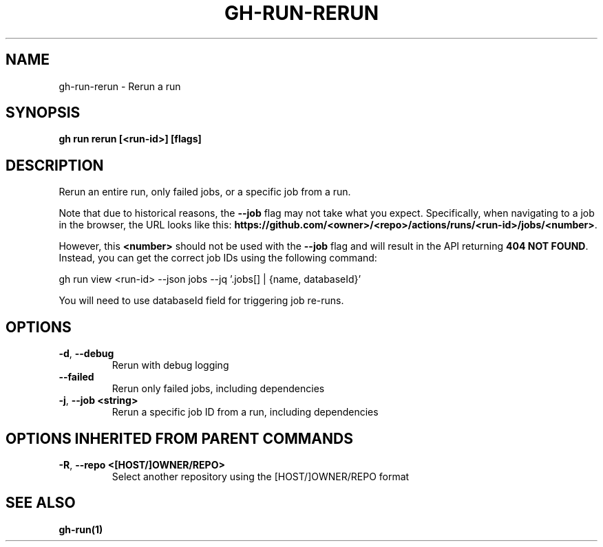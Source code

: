.nh
.TH "GH-RUN-RERUN" "1" "Jun 2024" "GitHub CLI 2.51.0" "GitHub CLI manual"

.SH NAME
.PP
gh-run-rerun - Rerun a run


.SH SYNOPSIS
.PP
\fBgh run rerun [<run-id>] [flags]\fR


.SH DESCRIPTION
.PP
Rerun an entire run, only failed jobs, or a specific job from a run.

.PP
Note that due to historical reasons, the \fB--job\fR flag may not take what you expect.
Specifically, when navigating to a job in the browser, the URL looks like this:
\fBhttps://github.com/<owner>/<repo>/actions/runs/<run-id>/jobs/<number>\fR\&.

.PP
However, this \fB<number>\fR should not be used with the \fB--job\fR flag and will result in the
API returning \fB404 NOT FOUND\fR\&. Instead, you can get the correct job IDs using the following command:

.EX
gh run view <run-id> --json jobs --jq '.jobs[] | {name, databaseId}'
.EE

.PP
You will need to use databaseId field for triggering job re-runs.


.SH OPTIONS
.TP
\fB-d\fR, \fB--debug\fR
Rerun with debug logging

.TP
\fB--failed\fR
Rerun only failed jobs, including dependencies

.TP
\fB-j\fR, \fB--job\fR \fB<string>\fR
Rerun a specific job ID from a run, including dependencies


.SH OPTIONS INHERITED FROM PARENT COMMANDS
.TP
\fB-R\fR, \fB--repo\fR \fB<[HOST/]OWNER/REPO>\fR
Select another repository using the [HOST/]OWNER/REPO format


.SH SEE ALSO
.PP
\fBgh-run(1)\fR
